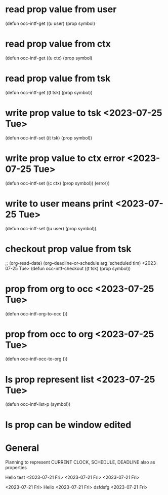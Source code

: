 


* read prop value from user
(defun occ-intf-get ((u user) (prop symbol)
* read prop value from ctx
(defun occ-intf-get ((u ctx) (prop symbol)
* read prop value from tsk
(defun occ-intf-get ((t tsk) (prop symbol))
* write prop value to tsk <2023-07-25 Tue>
(defun occ-intf-set ((t tsk) (prop symbol))
* write prop value to ctx error <2023-07-25 Tue>
(defun occ-intf-set ((c ctx) (prop symbol))
  (error))
* write to user means print <2023-07-25 Tue>
(defun occ-intf-set ((u user) (prop symbol))
* checkout prop value from tsk
;; (org-read-date) (org--deadline-or-schedule arg 'scheduled tim) <2023-07-25 Tue>
(defun occ-intf-checkout ((t tsk) (prop symbol))
* prop from org to occ <2023-07-25 Tue>
(defun occ-intf-org-to-occ ())
* prop from occ to org <2023-07-25 Tue>
(defun occ-intf-occ-to-org ())
* Is prop represent list <2023-07-25 Tue>
(defun occ-intf-list-p (symbol))
* Is prop can be window edited


* General

Planning to represent CURRENT CLOCK, SCHEDULE, DEADLINE also as properties

Hello test 
<2023-07-21 Fri>
<2023-07-21 Fri>
<2023-07-21 Fri>

















<2023-07-21 Fri> Hello 
<2023-07-21 Fri>
dsfdsfg 
<2023-07-21 Fri>
